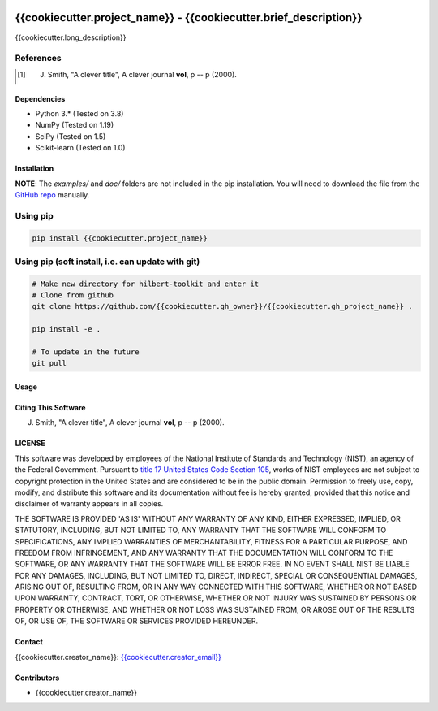 .. -*- mode: rst -*-

.. image:: https://github.com/{{cookiecutter.gh_owner}}/{{cookiecutter.gh_project_name}}/actions/workflows/python-testing.yml/badge.svg
	:alt: pytest
	:target: https://github.com/{{cookiecutter.gh_owner}}/{{cookiecutter.gh_project_name}}/actions/workflows/python-testing.yml

.. image:: https://codecov.io/gh/{{cookiecutter.gh_owner}}/{{cookiecutter.gh_project_name}}/branch/master/graph/badge.svg?token=WIHgHEUc82
	:alt: Codecov
	:target: https://codecov.io/gh/{{cookiecutter.gh_owner}}/{{cookiecutter.gh_project_name}}

.. image:: https://img.shields.io/badge/License-NIST%20Public%20Domain-green.svg
    :alt: NIST Public Domain
    :target: https://github.com/{{cookiecutter.gh_owner}}/{{cookiecutter.gh_project_name}}/blob/master/LICENSE.md

{{cookiecutter.project_name}} - {{cookiecutter.brief_description}}
============================================================

{{cookiecutter.long_description}}

References
~~~~~~~~~~~

.. [1] J. Smith, "A clever title", A clever journal **vol**, p -- p (2000). 

Dependencies
------------

-   Python 3.* (Tested on 3.8)
-   NumPy (Tested on 1.19)
-   SciPy (Tested on 1.5)
-   Scikit-learn (Tested on 1.0)

Installation
-------------

**NOTE**: The `examples/` and `doc/` folders are not included in the pip installation.
You will need to download the file from the `GitHub repo <https://github.com/{{cookiecutter.gh_owner}}/{{cookiecutter.gh_project_name}}>`_ manually. 

Using pip
~~~~~~~~~

.. code::

    pip install {{cookiecutter.project_name}}

Using pip (soft install, i.e. can update with git)
~~~~~~~~~~~~~~~~~~~~~~~~~~~~~~~~~~~~~~~~~~~~~~~~~~~

.. code::
    
    # Make new directory for hilbert-toolkit and enter it
    # Clone from github
    git clone https://github.com/{{cookiecutter.gh_owner}}/{{cookiecutter.gh_project_name}} .

    pip install -e .

    # To update in the future
    git pull

Usage
------

Citing This Software
---------------------

J. Smith, "A clever title", A clever journal **vol**, p -- p (2000). 

LICENSE
----------
This software was developed by employees of the National Institute of Standards and Technology (NIST), an agency of the Federal Government. Pursuant to `title 17 United States Code Section 105 <http://www.copyright.gov/title17/92chap1.html#105>`_, works of NIST employees are not subject to copyright protection in the United States and are considered to be in the public domain. Permission to freely use, copy, modify, and distribute this software and its documentation without fee is hereby granted, provided that this notice and disclaimer of warranty appears in all copies.

THE SOFTWARE IS PROVIDED 'AS IS' WITHOUT ANY WARRANTY OF ANY KIND, EITHER EXPRESSED, IMPLIED, OR STATUTORY, INCLUDING, BUT NOT LIMITED TO, ANY WARRANTY THAT THE SOFTWARE WILL CONFORM TO SPECIFICATIONS, ANY IMPLIED WARRANTIES OF MERCHANTABILITY, FITNESS FOR A PARTICULAR PURPOSE, AND FREEDOM FROM INFRINGEMENT, AND ANY WARRANTY THAT THE DOCUMENTATION WILL CONFORM TO THE SOFTWARE, OR ANY WARRANTY THAT THE SOFTWARE WILL BE ERROR FREE. IN NO EVENT SHALL NIST BE LIABLE FOR ANY DAMAGES, INCLUDING, BUT NOT LIMITED TO, DIRECT, INDIRECT, SPECIAL OR CONSEQUENTIAL DAMAGES, ARISING OUT OF, RESULTING FROM, OR IN ANY WAY CONNECTED WITH THIS SOFTWARE, WHETHER OR NOT BASED UPON WARRANTY, CONTRACT, TORT, OR OTHERWISE, WHETHER OR NOT INJURY WAS SUSTAINED BY PERSONS OR PROPERTY OR OTHERWISE, AND WHETHER OR NOT LOSS WAS SUSTAINED FROM, OR AROSE OUT OF THE RESULTS OF, OR USE OF, THE SOFTWARE OR SERVICES PROVIDED HEREUNDER.

Contact
-------
{{cookiecutter.creator_name}}: `{{cookiecutter.creator_email}} <mailto:{{cookiecutter.creator_email}}>`_

Contributors
-------------

-   {{cookiecutter.creator_name}}
